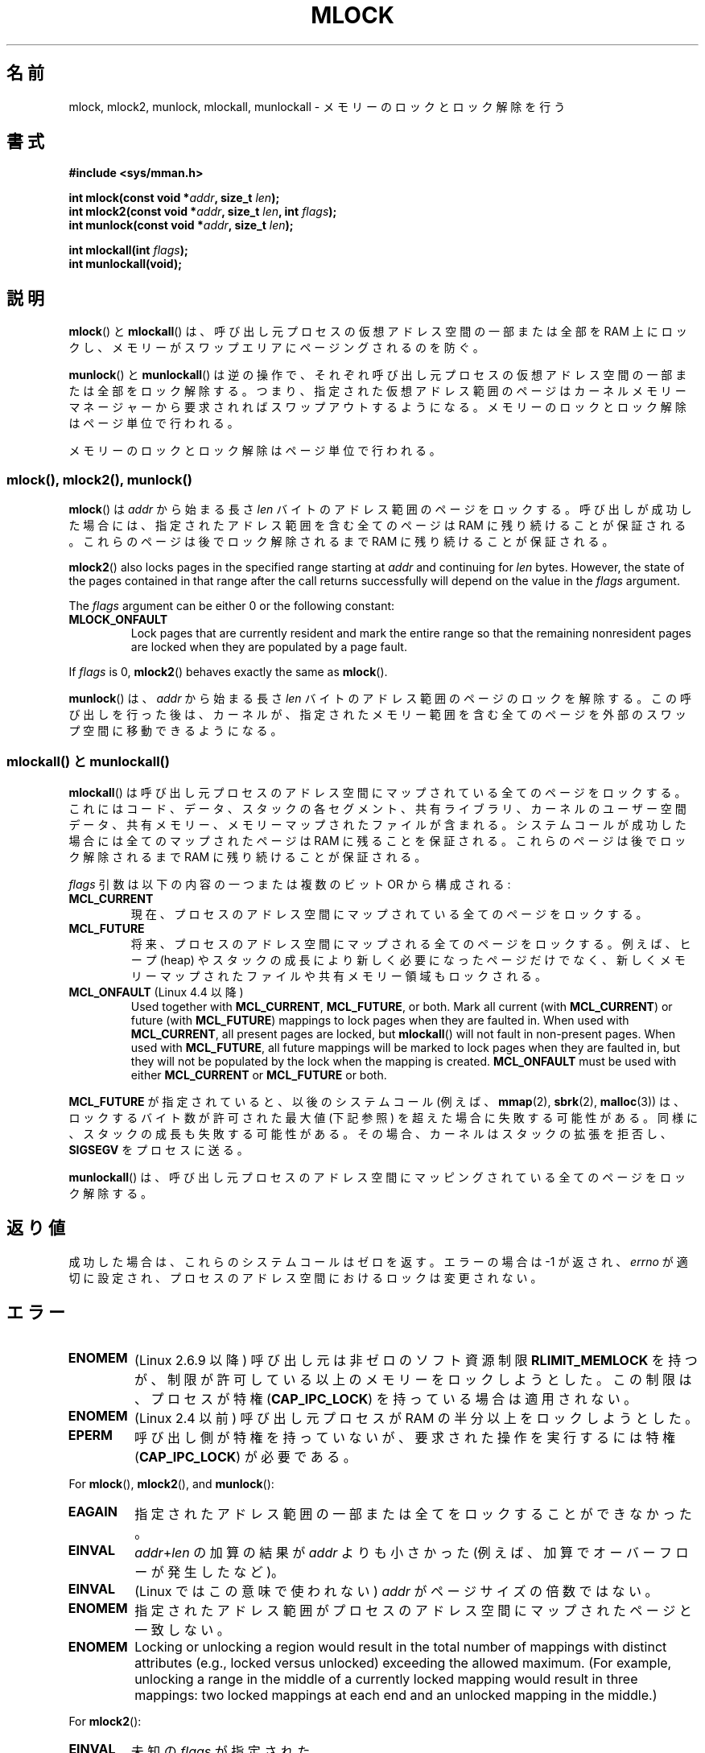.\" Copyright (C) Michael Kerrisk, 2004
.\"	using some material drawn from earlier man pages
.\"	written by Thomas Kuhn, Copyright 1996
.\"
.\" %%%LICENSE_START(GPLv2+_DOC_FULL)
.\" This is free documentation; you can redistribute it and/or
.\" modify it under the terms of the GNU General Public License as
.\" published by the Free Software Foundation; either version 2 of
.\" the License, or (at your option) any later version.
.\"
.\" The GNU General Public License's references to "object code"
.\" and "executables" are to be interpreted as the output of any
.\" document formatting or typesetting system, including
.\" intermediate and printed output.
.\"
.\" This manual is distributed in the hope that it will be useful,
.\" but WITHOUT ANY WARRANTY; without even the implied warranty of
.\" MERCHANTABILITY or FITNESS FOR A PARTICULAR PURPOSE.  See the
.\" GNU General Public License for more details.
.\"
.\" You should have received a copy of the GNU General Public
.\" License along with this manual; if not, see
.\" <http://www.gnu.org/licenses/>.
.\" %%%LICENSE_END
.\"
.\"*******************************************************************
.\"
.\" This file was generated with po4a. Translate the source file.
.\"
.\"*******************************************************************
.\"
.\" Japanese Version Copyright (c) 1997 HANATAKA Shinya
.\"         all rights reserved.
.\" Translated 1997-02-23, HANATAKA Shinya <hanataka@abyss.rim.or.jp>
.\" Updated 2003-10-12, Kentaro Shirakata <argrath@ub32.org>
.\" Updated 2004-05-23, kentaro Shirakata <argrath@ub32.org>
.\" Updated 2005-03-29, kentaro Shirakata <argrath@ub32.org>
.\" Updated 2005-11-04, Akihiro MOTOKI <amotoki@dd.iij4u.or.jp>
.\" Updated 2006-02-14, Akihiro MOTOKI <amotoki@dd.iij4u.or.jp>
.\" Updated 2008-11-10, Akihiro MOTOKI, LDP v3.13
.\" Updated 2012-05-01, Akihiro MOTOKI <amotoki@gmail.com>
.\" Updated 2013-03-26, Akihiro MOTOKI <amotoki@gmail.com>
.\"
.TH MLOCK 2 2020\-04\-11 Linux "Linux Programmer's Manual"
.SH 名前
mlock, mlock2, munlock, mlockall, munlockall \- メモリーのロックとロック解除を行う
.SH 書式
.nf
\fB#include <sys/mman.h>\fP
.PP
\fBint mlock(const void *\fP\fIaddr\fP\fB, size_t \fP\fIlen\fP\fB);\fP
\fBint mlock2(const void *\fP\fIaddr\fP\fB, size_t \fP\fIlen\fP\fB, int \fP\fIflags\fP\fB);\fP
\fBint munlock(const void *\fP\fIaddr\fP\fB, size_t \fP\fIlen\fP\fB);\fP
.PP
\fBint mlockall(int \fP\fIflags\fP\fB);\fP
\fBint munlockall(void);\fP
.fi
.SH 説明
\fBmlock\fP() と \fBmlockall\fP() は、呼び出し元プロセスの仮想アドレス空間の一部または全部を RAM
上にロックし、メモリーがスワップエリアにページングされるのを防ぐ。
.PP
\fBmunlock\fP()  と \fBmunlockall\fP()  は逆の操作で、それぞれ呼び出し元プロセスの仮想アドレス空間の一部または全部を
ロック解除する。つまり、指定された仮想アドレス範囲のページは カーネルメモリーマネージャーから要求されればスワップアウトするようになる。
メモリーのロックとロック解除はページ単位で行われる。
.PP
メモリーのロックとロック解除はページ単位で行われる。
.SS "mlock(), mlock2(), munlock()"
\fBmlock\fP()  は \fIaddr\fP から始まる長さ \fIlen\fP バイトのアドレス範囲のページをロックする。 呼び出しが成功した場合には、
指定されたアドレス範囲を含む全てのページは RAM に残り続けることが保証される。 これらのページは後でロック解除されるまで RAM
に残り続けることが保証される。
.PP
.\" commit a8ca5d0ecbdde5cc3d7accacbd69968b0c98764e
.\" commit de60f5f10c58d4f34b68622442c0e04180367f3f
.\" commit b0f205c2a3082dd9081f9a94e50658c5fa906ff1
\fBmlock2\fP()  also locks pages in the specified range starting at \fIaddr\fP and
continuing for \fIlen\fP bytes.  However, the state of the pages contained in
that range after the call returns successfully will depend on the value in
the \fIflags\fP argument.
.PP
The \fIflags\fP argument can be either 0 or the following constant:
.TP 
\fBMLOCK_ONFAULT\fP
Lock pages that are currently resident and mark the entire range so that the
remaining nonresident pages are locked when they are populated by a page
fault.
.PP
If \fIflags\fP is 0, \fBmlock2\fP()  behaves exactly the same as \fBmlock\fP().
.PP
\fBmunlock\fP()  は、 \fIaddr\fP から始まる長さ \fIlen\fP バイトのアドレス範囲のページのロックを解除する。
この呼び出しを行った後は、カーネルが、指定されたメモリー範囲を含む 全てのページを外部のスワップ空間に移動できるようになる。
.SS "mlockall() と munlockall()"
\fBmlockall\fP()  は呼び出し元プロセスのアドレス空間にマップされている全てのページを ロックする。これにはコード、データ、スタックの
各セグメント、共有ライブラリ、カーネルのユーザー空間データ、 共有メモリー、メモリーマップされたファイルが含まれる。
システムコールが成功した場合には全てのマップされたページは RAM に 残ることを保証される。 これらのページは後でロック解除されるまで RAM
に残り続けることが保証される。
.PP
\fIflags\fP 引数は以下の内容の一つまたは複数のビット OR から構成される:
.TP 
\fBMCL_CURRENT\fP
現在、プロセスのアドレス空間にマップされている全てのページをロックする。
.TP 
\fBMCL_FUTURE\fP
将来、プロセスのアドレス空間にマップされる全てのページをロックする。 例えば、ヒープ (heap) やスタックの成長により新しく必要になったページだけで
なく、新しくメモリーマップされたファイルや共有メモリー領域もロックされる。
.TP 
\fBMCL_ONFAULT\fP (Linux 4.4 以降)
Used together with \fBMCL_CURRENT\fP, \fBMCL_FUTURE\fP, or both.  Mark all current
(with \fBMCL_CURRENT\fP)  or future (with \fBMCL_FUTURE\fP)  mappings to lock
pages when they are faulted in.  When used with \fBMCL_CURRENT\fP, all present
pages are locked, but \fBmlockall\fP()  will not fault in non\-present pages.
When used with \fBMCL_FUTURE\fP, all future mappings will be marked to lock
pages when they are faulted in, but they will not be populated by the lock
when the mapping is created.  \fBMCL_ONFAULT\fP must be used with either
\fBMCL_CURRENT\fP or \fBMCL_FUTURE\fP or both.
.PP
\fBMCL_FUTURE\fP が指定されていると、以後のシステムコール (例えば、 \fBmmap\fP(2), \fBsbrk\fP(2),
\fBmalloc\fP(3))  は、ロックするバイト数が許可された最大値 (下記参照) を超えた場合に 失敗する可能性がある。
同様に、スタックの成長も失敗する可能性がある。 その場合、カーネルはスタックの拡張を拒否し、 \fBSIGSEGV\fP をプロセスに送る。
.PP
\fBmunlockall\fP()  は、呼び出し元プロセスのアドレス空間にマッピングされている 全てのページをロック解除する。
.SH 返り値
成功した場合は、これらのシステムコールはゼロを返す。 エラーの場合は \-1 が返され、 \fIerrno\fP
が適切に設定され、プロセスのアドレス空間におけるロックは変更されない。
.SH エラー
.TP 
\fBENOMEM\fP
(Linux 2.6.9 以降) 呼び出し元は非ゼロの ソフト資源制限 \fBRLIMIT_MEMLOCK\fP
を持つが、制限が許可している以上のメモリーをロックしようとした。 この制限は、プロセスが特権 (\fBCAP_IPC_LOCK\fP)
を持っている場合は適用されない。
.TP 
\fBENOMEM\fP
.\" In the case of mlock(), this check is somewhat buggy: it doesn't
.\" take into account whether the to-be-locked range overlaps with
.\" already locked pages.  Thus, suppose we allocate
.\" (num_physpages / 4 + 1) of memory, and lock those pages once using
.\" mlock(), and then lock the *same* page range a second time.
.\" In the case, the second mlock() call will fail, since the check
.\" calculates that the process is trying to lock (num_physpages / 2 + 2)
.\" pages, which of course is not true.  (MTK, Nov 04, kernel 2.4.28)
(Linux 2.4 以前) 呼び出し元プロセスが RAM の半分以上をロックしようとした。
.TP 
\fBEPERM\fP
.\"SVr4 documents an additional EAGAIN error code.
呼び出し側が特権を持っていないが、
要求された操作を実行するには特権 (\fBCAP_IPC_LOCK\fP) が必要である。
.PP
For \fBmlock\fP(), \fBmlock2\fP(), and \fBmunlock\fP():
.TP 
\fBEAGAIN\fP
指定されたアドレス範囲の一部または全てをロックすることができなかった。
.TP 
\fBEINVAL\fP
\fIaddr\fP+\fIlen\fP の加算の結果が \fIaddr\fP よりも小さかった (例えば、加算でオーバーフローが発生したなど)。
.TP 
\fBEINVAL\fP
(Linux ではこの意味で使われない)  \fIaddr\fP がページサイズの倍数ではない。
.TP 
\fBENOMEM\fP
指定されたアドレス範囲がプロセスのアドレス空間にマップされたページと 一致しない。
.TP 
\fBENOMEM\fP
.\" I.e., the number of VMAs would exceed the 64kB maximum
Locking or unlocking a region would result in the total number of mappings
with distinct attributes (e.g., locked versus unlocked)  exceeding the
allowed maximum.  (For example, unlocking a range in the middle of a
currently locked mapping would result in three mappings: two locked mappings
at each end and an unlocked mapping in the middle.)
.PP
For \fBmlock2\fP():
.TP 
\fBEINVAL\fP
未知の \fIflags\fP が指定された。
.PP
\fBmlockall\fP()  用として:
.TP 
\fBEINVAL\fP
Unknown \fIflags\fP were specified or \fBMCL_ONFAULT\fP was specified without
either \fBMCL_FUTURE\fP or \fBMCL_CURRENT\fP.
.PP
\fBmunlockall\fP()  用として:
.TP 
\fBEPERM\fP
(Linux 2.6.8 以前) 呼び出し元が権限 (\fBCAP_IPC_LOCK\fP)  を持っていない。
.SH バージョン
\fBmlock2\fP()  is available since Linux 4.4; glibc support was added in
version 2.27.
.SH 準拠
POSIX.1\-2001, POSIX.1\-2008, SVr4.
.PP
\fBmlock2\fP() は Linux 固有である。
.PP
\fBmlock\fP()  と \fBmunlock\fP()  が使用可能な POSIX システムでは \fB_POSIX_MEMLOCK_RANGE\fP が
\fI<unistd.h>\fP で定義されている。 また、ページあたりのバイト数は、 \fI<limits.h>\fP
で定義される定数 \fBPAGESIZE\fP から (定義されている場合)、もしくは \fIsysconf(_SC_PAGESIZE)\fP
を呼び出すことで決定できる。
.PP
.\" POSIX.1-2001: It shall be defined to -1 or 0 or 200112L.
.\" -1: unavailable, 0: ask using sysconf().
.\" glibc defines it to 1.
\fBmlockall\fP()  と \fBmunlockall\fP()  が利用可能な POSIX システムでは、 \fB_POSIX_MEMLOCK\fP は
\fI<unistd.h>\fP で 0 より大きい値に定義されている (\fBsysconf\fP(3)  も参照のこと)。
.SH 注意
メモリーのロックの用途としては主に二つある: リアルタイム アルゴリズムと高いセキュリティの必要なデータ処理である。リアルタイムの
アプリケーションは決定的なタイミングやスケジューリングを必要とするが、 ページングは予期しないプログラムの実行遅延をもたらす主要な要因となる。
リアルタイムのアプリケーションはたいていは \fBsched_setscheduler\fP(2)  でリアルタイムスケジューラに変更される。
暗号やセキュリティのソフトウェアはしばしばパスワードや秘密鍵のデータの ような重要なバイト列を扱う。ページングの結果、これらの秘密が
スワップ用の固定媒体に転送されるかもしれない。そして、セキュリティ ソフトウェアが RAM 上の秘密を削除して終了したずっと後になっても、
このスワップされたデータには敵がアクセスできる可能性がある (しかし、ラップトップといくつかのデスクトップコンピュータの サスペンドモードはシステムの
RAM の内容をメモリーのロックに関わらず ディスクに保存することに注意)。
.PP
リアルタイムプロセスが \fBmlockall\fP()  を使ってページフォールトによる遅延を防ごうとする場合、
関数呼び出しによってページフォールトが発生しないように、 時間制限の厳しい部分 (time\-critical section) に入る前に
十分な量のロックされたスタックを確保しておく必要がある。 これを実現するには、十分な大きさの自動変数 (の配列) を確保し、
これらのスタック用のページがメモリー上に確保されるようにこの配列に 書き込みを行う関数を用意し、これを呼び出せばよい。こうすることで、
十分な量のページがスタックにマッピングされ、RAM にロックされる。 ダミーの書き込みを行うことによって、 時間制限の厳しい部分 (critical
section) 内では書き込み時コピーによる ページフォールトさえも発生しないことが保証される。
.PP
Memory locks are not inherited by a child created via \fBfork\fP(2)  and are
automatically removed (unlocked) during an \fBexecve\fP(2)  or when the process
terminates.  The \fBmlockall\fP()  \fBMCL_FUTURE\fP and \fBMCL_FUTURE |
MCL_ONFAULT\fP settings are not inherited by a child created via \fBfork\fP(2)
and are cleared during an \fBexecve\fP(2).
.PP
Note that \fBfork\fP(2)  will prepare the address space for a copy\-on\-write
operation.  The consequence is that any write access that follows will cause
a page fault that in turn may cause high latencies for a real\-time process.
Therefore, it is crucial not to invoke \fBfork\fP(2)  after an \fBmlockall\fP()
or \fBmlock\fP()  operation\(emnot even from a thread which runs at a low
priority within a process which also has a thread running at elevated
priority.
.PP
あるアドレス範囲に対するメモリーロックは、そのアドレス範囲が \fBmunmap\fP(2)  によってアンマップされた場合は削除される。
.PP
メモリーのロックは累積しない。 すなわち複数回 \fBmlock\fP(), \fBmlock2\fP(), \fBmlockall\fP()
を呼び出してロックされたページでも、 対応する範囲に対して \fBmunlock\fP()  を 1 回呼び出したり \fBmunlockall\fP()
を呼び出したりするだけでロック解除される。 複数の場所や複数のプロセスにマップされているページは、少なくとも一つの場所、
一つのプロセスでロックされている限りは RAM に残り続ける。
.PP
If a call to \fBmlockall\fP()  which uses the \fBMCL_FUTURE\fP flag is followed by
another call that does not specify this flag, the changes made by the
\fBMCL_FUTURE\fP call will be lost.
.PP
The \fBmlock2\fP()  \fBMLOCK_ONFAULT\fP flag and the \fBmlockall\fP()  \fBMCL_ONFAULT\fP
flag allow efficient memory locking for applications that deal with large
mappings where only a (small) portion of pages in the mapping are touched.
In such cases, locking all of the pages in a mapping would incur a
significant penalty for memory locking.
.SS "Linux での注意"
Linux では、 \fBmlock\fP(), \fBmlock2\fP(), \fBmunlock\fP() は自動的に \fIaddr\fP
を端数切り捨てにより一番近いページ境界へと丸める。 しかし POSIX.1 仕様の \fBmlock\fP() と \fBmunlock\fP() は
\fIaddr\fP がページ境界に合っていることを要求する実装も許している。 そのため移植性を意図したアプリケーションではきちんと境界に合わせた方が良い。
.PP
Linux 固有の \fI/proc/[pid]/status\fP ファイルの \fIVmLck\fP フィールドには、 \fBmlock\fP(),
\fBmlock2\fP(), \fBmlockall\fP() および \fBmmap\fP(2) \fBMAP_LOCKED\fP を使って、 ID が \fIPID\fP
のプロセスがロックしているメモリー量 (キロバイト単位) が表示される。
.SS 制限と権限
Linux 2.6.8 以前では、メモリーをロックするためには特権 (\fBCAP_IPC_LOCK\fP)  が必要で、 ソフト資源制限
\fBRLIMIT_MEMLOCK\fP はプロセスがどれだけのメモリーをロックできるかの制限を定義する。
.PP
Linux 2.6.9 以降では、特権を持つプロセスがロックできるメモリー量は無制限となり、 代わりにソフト資源制限 \fBRLIMIT_MEMLOCK\fP
は特権を持たないプロセスがロックできるメモリー量の制限を定義する。
.SH バグ
.\" commit 0cf2f6f6dc605e587d2c1120f295934c77e810e8
In Linux 4.8 and earlier, a bug in the kernel's accounting of locked memory
for unprivileged processes (i.e., without \fBCAP_IPC_LOCK\fP)  meant that if
the region specified by \fIaddr\fP and \fIlen\fP overlapped an existing lock, then
the already locked bytes in the overlapping region were counted twice when
checking against the limit.  Such double accounting could incorrectly
calculate a "total locked memory" value for the process that exceeded the
\fBRLIMIT_MEMLOCK\fP limit, with the result that \fBmlock\fP()  and \fBmlock2\fP()
would fail on requests that should have succeeded.  This bug was fixed in
Linux 4.9.
.PP
2.4.17 までの 2.4 シリーズの Linux カーネルには、 \fBmlockall\fP()  \fBMCL_FUTURE\fP フラグが
\fBfork\fP(2)  で継承されると言うバグがある。 これはカーネル 2.4.18 で修正された。
.PP
.\" See the following LKML thread:
.\" http://marc.theaimsgroup.com/?l=linux-kernel&m=113801392825023&w=2
.\" "Rationale for RLIMIT_MEMLOCK"
.\" 23 Jan 2006
カーネル 2.6.9 以降では、特権を持ったプロセスが \fImlockall(MCL_FUTURE)\fP を呼び出した後で、特権をなくした場合 (例えば、
実効 UID を 0 以外の値に変更するなどにより、 \fBCAP_IPC_LOCK\fP ケーパビリティを失った場合)、リソース上限
\fBRLIMIT_MEMLOCK\fP に達すると、それ以降のメモリー割り当て (例えば \fBmmap\fP(2), \fBbrk\fP(2))  は失敗する。
.SH 関連項目
\fBmincore\fP(2), \fBmmap\fP(2), \fBsetrlimit\fP(2), \fBshmctl\fP(2), \fBsysconf\fP(3),
\fBproc\fP(5), \fBcapabilities\fP(7)
.SH この文書について
この man ページは Linux \fIman\-pages\fP プロジェクトのリリース 5.10 の一部である。プロジェクトの説明とバグ報告に関する情報は
\%https://www.kernel.org/doc/man\-pages/ に書かれている。
